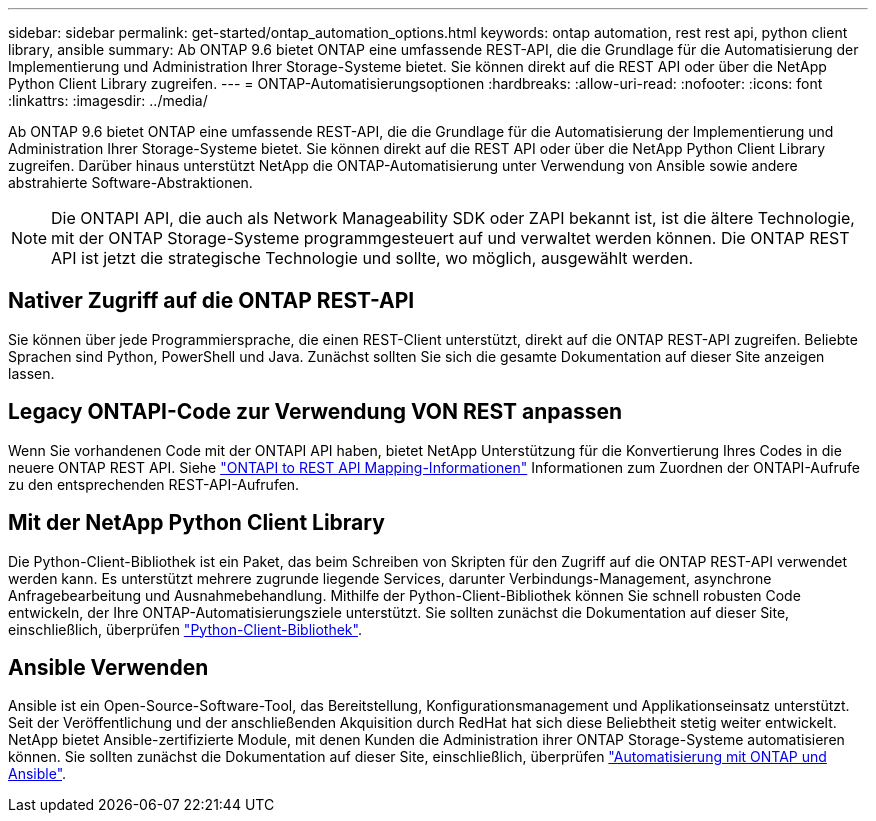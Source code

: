 ---
sidebar: sidebar 
permalink: get-started/ontap_automation_options.html 
keywords: ontap automation, rest rest api, python client library, ansible 
summary: Ab ONTAP 9.6 bietet ONTAP eine umfassende REST-API, die die Grundlage für die Automatisierung der Implementierung und Administration Ihrer Storage-Systeme bietet. Sie können direkt auf die REST API oder über die NetApp Python Client Library zugreifen. 
---
= ONTAP-Automatisierungsoptionen
:hardbreaks:
:allow-uri-read: 
:nofooter: 
:icons: font
:linkattrs: 
:imagesdir: ../media/


[role="lead"]
Ab ONTAP 9.6 bietet ONTAP eine umfassende REST-API, die die Grundlage für die Automatisierung der Implementierung und Administration Ihrer Storage-Systeme bietet. Sie können direkt auf die REST API oder über die NetApp Python Client Library zugreifen. Darüber hinaus unterstützt NetApp die ONTAP-Automatisierung unter Verwendung von Ansible sowie andere abstrahierte Software-Abstraktionen.


NOTE: Die ONTAPI API, die auch als Network Manageability SDK oder ZAPI bekannt ist, ist die ältere Technologie, mit der ONTAP Storage-Systeme programmgesteuert auf und verwaltet werden können. Die ONTAP REST API ist jetzt die strategische Technologie und sollte, wo möglich, ausgewählt werden.



== Nativer Zugriff auf die ONTAP REST-API

Sie können über jede Programmiersprache, die einen REST-Client unterstützt, direkt auf die ONTAP REST-API zugreifen. Beliebte Sprachen sind Python, PowerShell und Java. Zunächst sollten Sie sich die gesamte Dokumentation auf dieser Site anzeigen lassen.



== Legacy ONTAPI-Code zur Verwendung VON REST anpassen

Wenn Sie vorhandenen Code mit der ONTAPI API haben, bietet NetApp Unterstützung für die Konvertierung Ihres Codes in die neuere ONTAP REST API. Siehe https://library.netapp.com/ecm/ecm_download_file/ECMLP2879870["ONTAPI to REST API Mapping-Informationen"^] Informationen zum Zuordnen der ONTAPI-Aufrufe zu den entsprechenden REST-API-Aufrufen.



== Mit der NetApp Python Client Library

Die Python-Client-Bibliothek ist ein Paket, das beim Schreiben von Skripten für den Zugriff auf die ONTAP REST-API verwendet werden kann. Es unterstützt mehrere zugrunde liegende Services, darunter Verbindungs-Management, asynchrone Anfragebearbeitung und Ausnahmebehandlung. Mithilfe der Python-Client-Bibliothek können Sie schnell robusten Code entwickeln, der Ihre ONTAP-Automatisierungsziele unterstützt. Sie sollten zunächst die Dokumentation auf dieser Site, einschließlich, überprüfen link:../python/overview_pcl.html["Python-Client-Bibliothek"].



== Ansible Verwenden

Ansible ist ein Open-Source-Software-Tool, das Bereitstellung, Konfigurationsmanagement und Applikationseinsatz unterstützt. Seit der Veröffentlichung und der anschließenden Akquisition durch RedHat hat sich diese Beliebtheit stetig weiter entwickelt. NetApp bietet Ansible-zertifizierte Module, mit denen Kunden die Administration ihrer ONTAP Storage-Systeme automatisieren können. Sie sollten zunächst die Dokumentation auf dieser Site, einschließlich, überprüfen link:../automate/ontap_ansible.html["Automatisierung mit ONTAP und Ansible"].
